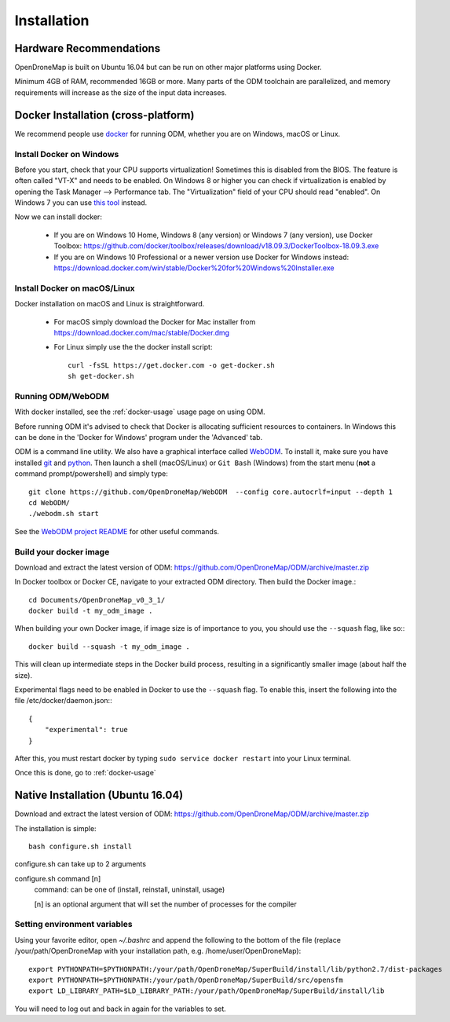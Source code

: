 .. Notes and doc on installing ODM

Installation
============


Hardware Recommendations
------------------------

OpenDroneMap is built on Ubuntu 16.04 but can be run on other major platforms using Docker.

Minimum 4GB of RAM, recommended 16GB or more. Many parts of the ODM toolchain are parallelized, and memory requirements will increase as the size of the input data increases.

.. _docker-installation:

Docker Installation (cross-platform)
------------------------------------

We recommend people use `docker <https://www.docker.com>`_ for running ODM, whether you are on Windows, macOS or Linux.

Install Docker on Windows
`````````````````````````

Before you start, check that your CPU supports virtualization! Sometimes this is disabled from the BIOS. The feature is often called "VT-X" and needs to be enabled. On Windows 8 or higher you can check if virtualization is enabled by opening the Task Manager --> Performance tab. The "Virtualization" field of your CPU should read "enabled". On Windows 7 you can use `this tool <http://www.microsoft.com/en-us/download/details.aspx?id=592>`_ instead.

Now we can install docker:

 * If you are on Windows 10 Home, Windows 8 (any version) or Windows 7 (any version), use Docker Toolbox: https://github.com/docker/toolbox/releases/download/v18.09.3/DockerToolbox-18.09.3.exe
 * If you are on Windows 10 Professional or a newer version use Docker for Windows instead: https://download.docker.com/win/stable/Docker%20for%20Windows%20Installer.exe 

Install Docker on macOS/Linux
`````````````````````````````

Docker installation on macOS and Linux is straightforward. 

 * For macOS simply download the Docker for Mac installer from https://download.docker.com/mac/stable/Docker.dmg  
 * For Linux simply use the the docker install script::

    curl -fsSL https://get.docker.com -o get-docker.sh
    sh get-docker.sh

Running ODM/WebODM
``````````````````

With docker installed, see the :ref:`docker-usage` usage page on using ODM.

Before running ODM it's advised to check that Docker is allocating sufficient resources to containers. In Windows this can be done in the 'Docker for Windows' program under the 'Advanced' tab.

ODM is a command line utility. We also have a graphical interface called `WebODM <https://github.com/OpenDroneMap/WebODM>`_. To install it, make sure you have installed `git <https://git-scm.com/downloads/>`_ and `python <https://www.python.org/downloads/>`_. Then launch a shell (macOS/Linux) or ``Git Bash`` (Windows) from the start menu (**not** a command prompt/powershell) and simply type::

    git clone https://github.com/OpenDroneMap/WebODM  --config core.autocrlf=input --depth 1
    cd WebODM/
    ./webodm.sh start

See the `WebODM project README <https://github.com/OpenDroneMap/WebODM>`_ for other useful commands.


Build your docker image
```````````````````````

Download and extract the latest version of ODM: https://github.com/OpenDroneMap/ODM/archive/master.zip

In Docker toolbox or Docker CE, navigate to your extracted ODM directory. Then build the Docker image.::

    cd Documents/OpenDroneMap_v0_3_1/
    docker build -t my_odm_image .

When building your own Docker image, if image size is of importance to you, you should use the ``--squash`` flag, like so:::

    docker build --squash -t my_odm_image .

This will clean up intermediate steps in the Docker build process, resulting in a significantly smaller image (about half the size).

Experimental flags need to be enabled in Docker to use the ``--squash`` flag. To enable this, insert the following into the file /etc/docker/daemon.json:::

    {
        "experimental": true
    }

After this, you must restart docker by typing ``sudo service docker restart`` into your Linux terminal.



Once this is done, go to :ref:`docker-usage`


.. _native-installation:

Native Installation (Ubuntu 16.04)
----------------------------------

Download and extract the latest version of ODM: https://github.com/OpenDroneMap/ODM/archive/master.zip

The installation is simple::

    bash configure.sh install


configure.sh can take up to 2 arguments

configure.sh command [n]
    command: can be one of (install, reinstall, uninstall, usage)

    [n] is an optional argument that will set the number of processes for the compiler


Setting environment variables
`````````````````````````````

Using your favorite editor, open `~/.bashrc` and append the following to the bottom of the file (replace /your/path/OpenDroneMap with your installation path, e.g. /home/user/OpenDroneMap)::

    export PYTHONPATH=$PYTHONPATH:/your/path/OpenDroneMap/SuperBuild/install/lib/python2.7/dist-packages
    export PYTHONPATH=$PYTHONPATH:/your/path/OpenDroneMap/SuperBuild/src/opensfm
    export LD_LIBRARY_PATH=$LD_LIBRARY_PATH:/your/path/OpenDroneMap/SuperBuild/install/lib

You will need to log out and back in again for the variables to set.

